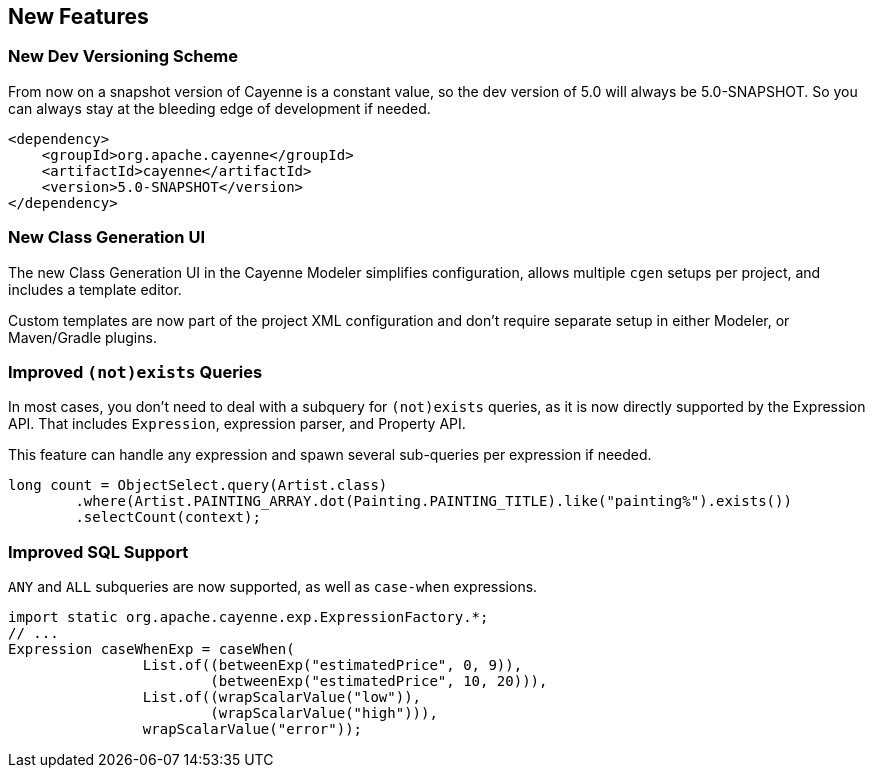 // Licensed to the Apache Software Foundation (ASF) under one or more
// contributor license agreements. See the NOTICE file distributed with
// this work for additional information regarding copyright ownership.
// The ASF licenses this file to you under the Apache License, Version
// 2.0 (the "License"); you may not use this file except in compliance
// with the License. You may obtain a copy of the License at
//
// https://www.apache.org/licenses/LICENSE-2.0 Unless required by
// applicable law or agreed to in writing, software distributed under the
// License is distributed on an "AS IS" BASIS, WITHOUT WARRANTIES OR
// CONDITIONS OF ANY KIND, either express or implied. See the License for
// the specific language governing permissions and limitations under the
// License.

== New Features

=== New Dev Versioning Scheme

From now on a snapshot version of Cayenne is a constant value, so the dev version of 5.0 will always be 5.0-SNAPSHOT.
So you can always stay at the bleeding edge of development if needed.

[source,xml]
----
<dependency>
    <groupId>org.apache.cayenne</groupId>
    <artifactId>cayenne</artifactId>
    <version>5.0-SNAPSHOT</version>
</dependency>
----

=== New Class Generation UI

The new Class Generation UI in the Cayenne Modeler simplifies configuration, allows multiple `cgen` setups per project,
and includes a template editor.

Custom templates are now part of the project XML configuration and don't require separate setup in either Modeler, or Maven/Gradle plugins.

=== Improved `(not)exists` Queries

In most cases, you don’t need to deal with a subquery for `(not)exists` queries, as it is now directly supported by the Expression API.
That includes `Expression`, expression parser, and Property API.

This feature can handle any expression and spawn several sub-queries per expression if needed.

[source,java]
----
long count = ObjectSelect.query(Artist.class)
        .where(Artist.PAINTING_ARRAY.dot(Painting.PAINTING_TITLE).like("painting%").exists())
        .selectCount(context);
----

=== Improved SQL Support

`ANY` and `ALL` subqueries are now supported, as well as `case-when` expressions.

[source,java]
----
import static org.apache.cayenne.exp.ExpressionFactory.*;
// ...
Expression caseWhenExp = caseWhen(
                List.of((betweenExp("estimatedPrice", 0, 9)),
                        (betweenExp("estimatedPrice", 10, 20))),
                List.of((wrapScalarValue("low")),
                        (wrapScalarValue("high"))),
                wrapScalarValue("error"));
----

